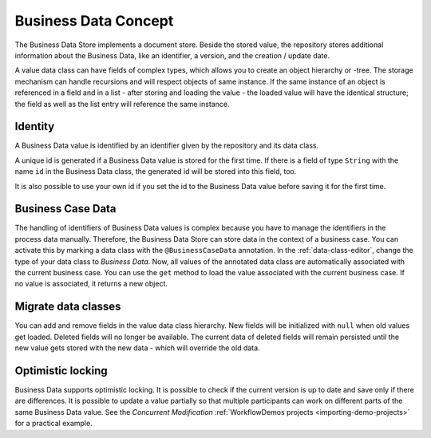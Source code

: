 Business Data Concept
---------------------

The Business Data Store implements a document store. Beside
the stored value, the repository stores additional information about the
Business Data, like an identifier, a version, and the creation / update
date.

A value data class can have fields of complex types, which allows you to
create an object hierarchy or -tree. The storage mechanism can handle
recursions and will respect objects of same instance. If the same
instance of an object is referenced in a field and in a list - after
storing and loading the value - the loaded value will have the identical
structure; the field as well as the list entry will reference the same
instance.


Identity
~~~~~~~~

A Business Data value is identified by an identifier given by the
repository and its data class.

A unique id is generated if a Business Data value is stored for the first time.
If there is a field of type ``String`` with the name ``id`` in the Business Data
class, the generated id will be stored into this field, too.

It is also possible to use your own id if you set the id to the Business Data
value before saving it for the first time.


.. _business-case-data:

Business Case Data
~~~~~~~~~~~~~~~~~~

The handling of identifiers of Business Data values is complex because you have
to manage the identifiers in the process data manually. Therefore, the Business
Data Store can store data in the context of a business case. You can activate
this by marking a data class with the ``@BusinessCaseData`` annotation. In the
:ref:`data-class-editor`, change the type of your data class to *Business Data*.
Now, all values of the annotated data class are automatically associated with
the current business case. You can use the ``get`` method to load the value
associated with the current business case. If no value is associated, it returns
a new object.

Migrate data classes
~~~~~~~~~~~~~~~~~~~~

You can add and remove fields in the value data class hierarchy. New fields will
be initialized with ``null`` when old values get loaded. Deleted fields will no
longer be available. The current data of deleted fields will remain persisted until the new value
gets stored with the new data - which will override the old data.

Optimistic locking
~~~~~~~~~~~~~~~~~~

Business Data supports optimistic locking. It is possible to check if the
current version is up to date and save only if there are differences. It is
possible to update a value partially so that multiple participants can work on
different parts of the same Business Data value. See the *Concurrent
Modification* :ref:`WorkflowDemos projects <importing-demo-projects>` for a
practical example.
